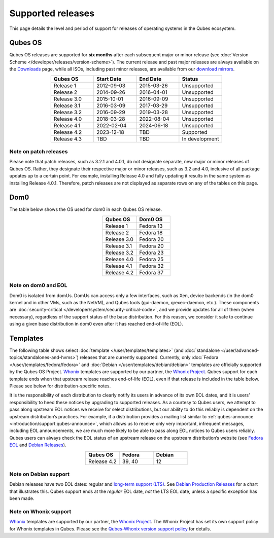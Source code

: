 ==================
Supported releases
==================


This page details the level and period of support for releases of
operating systems in the Qubes ecosystem.

Qubes OS
--------


Qubes OS releases are supported for **six months** after each subsequent
major or minor release (see :doc:`Version Scheme </developer/releases/version-scheme>`).
The current release and past major releases are always available on the
`Downloads <https://www.qubes-os.org/downloads/>`__ page, while all ISOs, including past minor
releases, are available from our `download mirrors <https://www.qubes-os.org/downloads/#mirrors>`__.

.. list-table:: 
   :widths: 11 11 11 11 
   :align: center
   :header-rows: 1

   * - Qubes OS
     - Start Date
     - End Date
     - Status
   * - Release 1
     - 2012-09-03
     - 2015-03-26
     - Unsupported
   * - Release 2
     - 2014-09-26
     - 2016-04-01
     - Unsupported
   * - Release 3.0
     - 2015-10-01
     - 2016-09-09
     - Unsupported
   * - Release 3.1
     - 2016-03-09
     - 2017-03-29
     - Unsupported
   * - Release 3.2
     - 2016-09-29
     - 2019-03-28
     - Unsupported
   * - Release 4.0
     - 2018-03-28
     - 2022-08-04
     - Unsupported
   * - Release 4.1
     - 2022-02-04
     - 2024-06-18
     - Unsupported
   * - Release 4.2
     - 2023-12-18
     - TBD
     - Supported
   * - Release 4.3
     - TBD
     - TBD
     - In development
   


Note on patch releases
^^^^^^^^^^^^^^^^^^^^^^


Please note that patch releases, such as 3.2.1 and 4.0.1, do not
designate separate, new major or minor releases of Qubes OS. Rather,
they designate their respective major or minor releases, such as 3.2 and
4.0, inclusive of all package updates up to a certain point. For
example, installing Release 4.0 and fully updating it results in the
same system as installing Release 4.0.1. Therefore, patch releases are
not displayed as separate rows on any of the tables on this page.

Dom0
----


The table below shows the OS used for dom0 in each Qubes OS release.

.. list-table:: 
   :widths: 11 11 
   :align: center
   :header-rows: 1

   * - Qubes OS
     - Dom0 OS
   * - Release 1
     - Fedora 13
   * - Release 2
     - Fedora 18
   * - Release 3.0
     - Fedora 20
   * - Release 3.1
     - Fedora 20
   * - Release 3.2
     - Fedora 23
   * - Release 4.0
     - Fedora 25
   * - Release 4.1
     - Fedora 32
   * - Release 4.2
     - Fedora 37
   


Note on dom0 and EOL
^^^^^^^^^^^^^^^^^^^^


Dom0 is isolated from domUs. DomUs can access only a few interfaces,
such as Xen, device backends (in the dom0 kernel and in other VMs, such
as the NetVM), and Qubes tools (gui-daemon, qrexec-daemon, etc.). These
components are :doc:`security-critical </developer/system/security-critical-code>`, and
we provide updates for all of them (when necessary), regardless of the
support status of the base distribution. For this reason, we consider it
safe to continue using a given base distribution in dom0 even after it
has reached end-of-life (EOL).

Templates
---------


The following table shows select :doc:`template </user/templates/templates>` (and
:doc:`standalone </user/advanced-topics/standalones-and-hvms>`) releases that are currently
supported. Currently, only :doc:`Fedora </user/templates/fedora/fedora>` and
:doc:`Debian </user/templates/debian/debian>` templates are officially supported
by the Qubes OS Project. `Whonix <https://www.whonix.org/wiki/Qubes>`__
templates are supported by our partner, the `Whonix Project <https://www.whonix.org/>`__. Qubes support for each template
ends when that upstream release reaches end-of-life (EOL), even if that
release is included in the table below. Please see below for
distribution-specific notes.

It is the responsibility of each distribution to clearly notify its
users in advance of its own EOL dates, and it is users’ responsibility
to heed these notices by upgrading to supported releases. As a courtesy
to Qubes users, we attempt to pass along upstream EOL notices we receive
for select distributions, but our ability to do this reliably is
dependent on the upstream distribution’s practices. For example, if a
distribution provides a mailing list similar to
:ref:`qubes-announce <introduction/support:qubes-announce>`, which allows us to
receive only very important, infrequent messages, including EOL
announcements, we are much more likely to be able to pass along EOL
notices to Qubes users reliably. Qubes users can always check the EOL
status of an upstream release on the upstream distribution’s website
(see `Fedora EOL <https://fedoraproject.org/wiki/End_of_life>`__ and
`Debian Releases <https://wiki.debian.org/DebianReleases>`__).

.. list-table:: 
   :widths: 11 11 11 
   :align: center
   :header-rows: 1

   * - Qubes OS
     - Fedora
     - Debian
   * - Release 4.2
     - 39, 40
     - 12
   


Note on Debian support
^^^^^^^^^^^^^^^^^^^^^^


Debian releases have two EOL dates: regular and `long-term support (LTS) <https://wiki.debian.org/LTS>`__. See `Debian Production Releases <https://wiki.debian.org/DebianReleases#Production_Releases>`__
for a chart that illustrates this. Qubes support ends at the *regular*
EOL date, *not* the LTS EOL date, unless a specific exception has been
made.

Note on Whonix support
^^^^^^^^^^^^^^^^^^^^^^


`Whonix <https://www.whonix.org/wiki/Qubes>`__ templates are supported
by our partner, the `Whonix Project <https://www.whonix.org/>`__. The
Whonix Project has set its own support policy for Whonix templates in
Qubes. Please see the `Qubes-Whonix version support policy <https://www.whonix.org/wiki/About#Qubes_Hosts>`__ for details.
